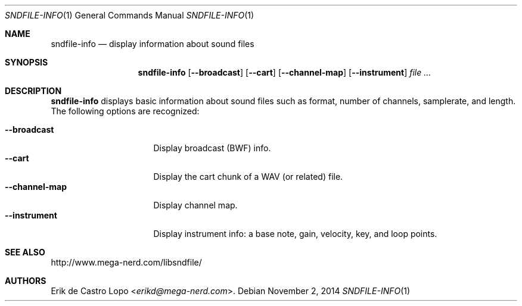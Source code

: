 .Dd November 2, 2014
.Dt SNDFILE-INFO 1
.Os
.Sh NAME
.Nm sndfile-info
.Nd display information about sound files
.Sh SYNOPSIS
.Nm sndfile-info
.Op Fl -broadcast
.Op Fl -cart
.Op Fl -channel-map
.Op Fl -instrument
.Ar
.Sh DESCRIPTION
.Nm
displays basic information about sound files
such as format, number of channels, samplerate, and length.
The following options are recognized:
.Pp
.Bl -tag -compact -width channelmapXXXX
.It Fl -broadcast
Display broadcast (BWF) info.
.It Fl -cart
Display the cart chunk of a WAV (or related) file.
.It Fl -channel-map
Display channel map.
.It Fl -instrument
Display instrument info:
a base note, gain, velocity, key, and loop points.
.El
.Sh SEE ALSO
.Lk http://www.mega-nerd.com/libsndfile/
.Sh AUTHORS
.An Erik de Castro Lopo Aq Mt erikd@mega-nerd.com .
